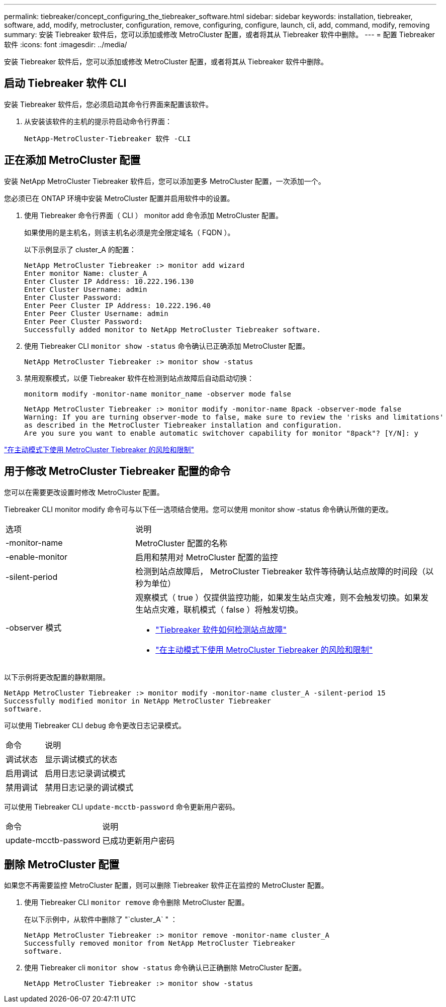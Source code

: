 ---
permalink: tiebreaker/concept_configuring_the_tiebreaker_software.html 
sidebar: sidebar 
keywords: installation, tiebreaker, software, add, modify, metrocluster, configuration, remove, configuring, configure, launch, cli, add, command, modify, removing 
summary: 安装 Tiebreaker 软件后，您可以添加或修改 MetroCluster 配置，或者将其从 Tiebreaker 软件中删除。 
---
= 配置 Tiebreaker 软件
:icons: font
:imagesdir: ../media/


[role="lead"]
安装 Tiebreaker 软件后，您可以添加或修改 MetroCluster 配置，或者将其从 Tiebreaker 软件中删除。



== 启动 Tiebreaker 软件 CLI

安装 Tiebreaker 软件后，您必须启动其命令行界面来配置该软件。

. 从安装该软件的主机的提示符启动命令行界面：
+
`NetApp-MetroCluster-Tiebreaker 软件 -CLI`





== 正在添加 MetroCluster 配置

安装 NetApp MetroCluster Tiebreaker 软件后，您可以添加更多 MetroCluster 配置，一次添加一个。

您必须已在 ONTAP 环境中安装 MetroCluster 配置并启用软件中的设置。

. 使用 Tiebreaker 命令行界面（ CLI ） monitor add 命令添加 MetroCluster 配置。
+
如果使用的是主机名，则该主机名必须是完全限定域名（ FQDN ）。

+
以下示例显示了 cluster_A 的配置：

+
[listing]
----

NetApp MetroCluster Tiebreaker :> monitor add wizard
Enter monitor Name: cluster_A
Enter Cluster IP Address: 10.222.196.130
Enter Cluster Username: admin
Enter Cluster Password:
Enter Peer Cluster IP Address: 10.222.196.40
Enter Peer Cluster Username: admin
Enter Peer Cluster Password:
Successfully added monitor to NetApp MetroCluster Tiebreaker software.
----
. 使用 Tiebreaker CLI `monitor show -status` 命令确认已正确添加 MetroCluster 配置。
+
[listing]
----

NetApp MetroCluster Tiebreaker :> monitor show -status
----
. 禁用观察模式，以便 Tiebreaker 软件在检测到站点故障后自动启动切换：
+
`monitorm modify -monitor-name monitor_name -observer mode false`

+
[listing]
----
NetApp MetroCluster Tiebreaker :> monitor modify -monitor-name 8pack -observer-mode false
Warning: If you are turning observer-mode to false, make sure to review the 'risks and limitations'
as described in the MetroCluster Tiebreaker installation and configuration.
Are you sure you want to enable automatic switchover capability for monitor "8pack"? [Y/N]: y
----


link:concept_risks_and_limitation_of_using_mcc_tiebreaker_in_active_mode.html["在主动模式下使用 MetroCluster Tiebreaker 的风险和限制"]



== 用于修改 MetroCluster Tiebreaker 配置的命令

您可以在需要更改设置时修改 MetroCluster 配置。

Tiebreaker CLI monitor modify 命令可与以下任一选项结合使用。您可以使用 monitor show -status 命令确认所做的更改。

[cols="30,70"]
|===


| 选项 | 说明 


 a| 
-monitor-name
 a| 
MetroCluster 配置的名称



 a| 
-enable-monitor
 a| 
启用和禁用对 MetroCluster 配置的监控



 a| 
-silent-period
 a| 
检测到站点故障后， MetroCluster Tiebreaker 软件等待确认站点故障的时间段（以秒为单位）



 a| 
-observer 模式
 a| 
观察模式（ true ）仅提供监控功能，如果发生站点灾难，则不会触发切换。如果发生站点灾难，联机模式（ false ）将触发切换。

* link:concept_overview_of_the_tiebreaker_software.html["Tiebreaker 软件如何检测站点故障"]
* link:concept_risks_and_limitation_of_using_mcc_tiebreaker_in_active_mode.html["在主动模式下使用 MetroCluster Tiebreaker 的风险和限制"]


|===
以下示例将更改配置的静默期限。

[listing]
----

NetApp MetroCluster Tiebreaker :> monitor modify -monitor-name cluster_A -silent-period 15
Successfully modified monitor in NetApp MetroCluster Tiebreaker
software.
----
可以使用 Tiebreaker CLI `debug` 命令更改日志记录模式。

[cols="30,70"]
|===


| 命令 | 说明 


 a| 
调试状态
 a| 
显示调试模式的状态



 a| 
启用调试
 a| 
启用日志记录调试模式



 a| 
禁用调试
 a| 
禁用日志记录的调试模式

|===
可以使用 Tiebreaker CLI `update-mcctb-password` 命令更新用户密码。

[cols="30,70"]
|===


| 命令 | 说明 


 a| 
update-mcctb-password
 a| 
已成功更新用户密码

|===


== 删除 MetroCluster 配置

如果您不再需要监控 MetroCluster 配置，则可以删除 Tiebreaker 软件正在监控的 MetroCluster 配置。

. 使用 Tiebreaker CLI `monitor remove` 命令删除 MetroCluster 配置。
+
在以下示例中，从软件中删除了 "`cluster_A` " ：

+
[listing]
----

NetApp MetroCluster Tiebreaker :> monitor remove -monitor-name cluster_A
Successfully removed monitor from NetApp MetroCluster Tiebreaker
software.
----
. 使用 Tiebreaker cli `monitor show -status` 命令确认已正确删除 MetroCluster 配置。
+
[listing]
----

NetApp MetroCluster Tiebreaker :> monitor show -status
----

